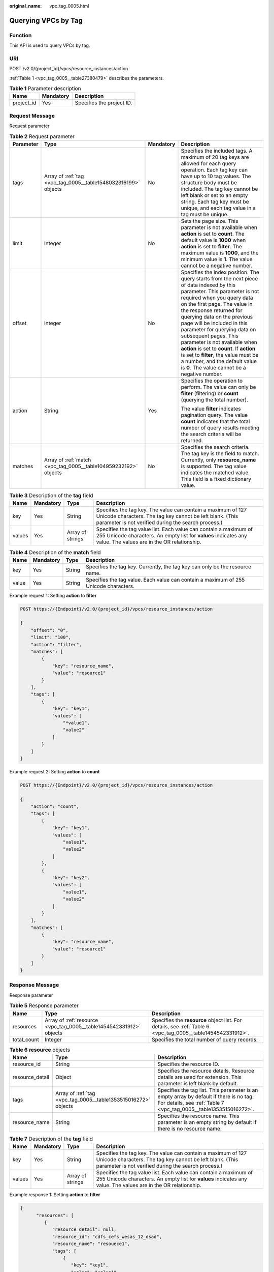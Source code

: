 :original_name: vpc_tag_0005.html

.. _vpc_tag_0005:

Querying VPCs by Tag
====================

Function
--------

This API is used to query VPCs by tag.

URI
---

POST /v2.0/{project_id}/vpcs/resource_instances/action

:ref:`Table 1 <vpc_tag_0005__table27380479>` describes the parameters.

.. _vpc_tag_0005__table27380479:

.. table:: **Table 1** Parameter description

   ========== ========= =========================
   Name       Mandatory Description
   ========== ========= =========================
   project_id Yes       Specifies the project ID.
   ========== ========= =========================

Request Message
---------------

Request parameter

.. table:: **Table 2** Request parameter

   +-----------------+-----------------------------------------------------------------+-----------------+---------------------------------------------------------------------------------------------------------------------------------------------------------------------------------------------------------------------------------------------------------------------------------------------------------------------------------------------------------------------------------------------------------------------------------------------------------------------------------------------------------------------------------------------+
   | Parameter       | Type                                                            | Mandatory       | Description                                                                                                                                                                                                                                                                                                                                                                                                                                                                                                                                 |
   +=================+=================================================================+=================+=============================================================================================================================================================================================================================================================================================================================================================================================================================================================================================================================================+
   | tags            | Array of :ref:`tag <vpc_tag_0005__table1548032316199>` objects  | No              | Specifies the included tags. A maximum of 20 tag keys are allowed for each query operation. Each tag key can have up to 10 tag values. The structure body must be included. The tag key cannot be left blank or set to an empty string. Each tag key must be unique, and each tag value in a tag must be unique.                                                                                                                                                                                                                            |
   +-----------------+-----------------------------------------------------------------+-----------------+---------------------------------------------------------------------------------------------------------------------------------------------------------------------------------------------------------------------------------------------------------------------------------------------------------------------------------------------------------------------------------------------------------------------------------------------------------------------------------------------------------------------------------------------+
   | limit           | Integer                                                         | No              | Sets the page size. This parameter is not available when **action** is set to **count**. The default value is **1000** when **action** is set to **filter**. The maximum value is **1000**, and the minimum value is **1**. The value cannot be a negative number.                                                                                                                                                                                                                                                                          |
   +-----------------+-----------------------------------------------------------------+-----------------+---------------------------------------------------------------------------------------------------------------------------------------------------------------------------------------------------------------------------------------------------------------------------------------------------------------------------------------------------------------------------------------------------------------------------------------------------------------------------------------------------------------------------------------------+
   | offset          | Integer                                                         | No              | Specifies the index position. The query starts from the next piece of data indexed by this parameter. This parameter is not required when you query data on the first page. The value in the response returned for querying data on the previous page will be included in this parameter for querying data on subsequent pages. This parameter is not available when **action** is set to **count**. If **action** is set to **filter**, the value must be a number, and the default value is **0**. The value cannot be a negative number. |
   +-----------------+-----------------------------------------------------------------+-----------------+---------------------------------------------------------------------------------------------------------------------------------------------------------------------------------------------------------------------------------------------------------------------------------------------------------------------------------------------------------------------------------------------------------------------------------------------------------------------------------------------------------------------------------------------+
   | action          | String                                                          | Yes             | Specifies the operation to perform. The value can only be **filter** (filtering) or **count** (querying the total number).                                                                                                                                                                                                                                                                                                                                                                                                                  |
   |                 |                                                                 |                 |                                                                                                                                                                                                                                                                                                                                                                                                                                                                                                                                             |
   |                 |                                                                 |                 | The value **filter** indicates pagination query. The value **count** indicates that the total number of query results meeting the search criteria will be returned.                                                                                                                                                                                                                                                                                                                                                                         |
   +-----------------+-----------------------------------------------------------------+-----------------+---------------------------------------------------------------------------------------------------------------------------------------------------------------------------------------------------------------------------------------------------------------------------------------------------------------------------------------------------------------------------------------------------------------------------------------------------------------------------------------------------------------------------------------------+
   | matches         | Array of :ref:`match <vpc_tag_0005__table104959232192>` objects | No              | Specifies the search criteria. The tag key is the field to match. Currently, only **resource_name** is supported. The tag value indicates the matched value. This field is a fixed dictionary value.                                                                                                                                                                                                                                                                                                                                        |
   +-----------------+-----------------------------------------------------------------+-----------------+---------------------------------------------------------------------------------------------------------------------------------------------------------------------------------------------------------------------------------------------------------------------------------------------------------------------------------------------------------------------------------------------------------------------------------------------------------------------------------------------------------------------------------------------+

.. _vpc_tag_0005__table1548032316199:

.. table:: **Table 3** Description of the **tag** field

   +--------+-----------+------------------+------------------------------------------------------------------------------------------------------------------------------------------------------------------------------------+
   | Name   | Mandatory | Type             | Description                                                                                                                                                                        |
   +========+===========+==================+====================================================================================================================================================================================+
   | key    | Yes       | String           | Specifies the tag key. The value can contain a maximum of 127 Unicode characters. The tag key cannot be left blank. (This parameter is not verified during the search process.)    |
   +--------+-----------+------------------+------------------------------------------------------------------------------------------------------------------------------------------------------------------------------------+
   | values | Yes       | Array of strings | Specifies the tag value list. Each value can contain a maximum of 255 Unicode characters. An empty list for **values** indicates any value. The values are in the OR relationship. |
   +--------+-----------+------------------+------------------------------------------------------------------------------------------------------------------------------------------------------------------------------------+

.. _vpc_tag_0005__table104959232192:

.. table:: **Table 4** Description of the **match** field

   +-------+-----------+--------+--------------------------------------------------------------------------------------+
   | Name  | Mandatory | Type   | Description                                                                          |
   +=======+===========+========+======================================================================================+
   | key   | Yes       | String | Specifies the tag key. Currently, the tag key can only be the resource name.         |
   +-------+-----------+--------+--------------------------------------------------------------------------------------+
   | value | Yes       | String | Specifies the tag value. Each value can contain a maximum of 255 Unicode characters. |
   +-------+-----------+--------+--------------------------------------------------------------------------------------+

Example request 1: Setting **action** to **filter**

.. code-block:: text

   POST https://{Endpoint}/v2.0/{project_id}/vpcs/resource_instances/action

   {
       "offset": "0",
       "limit": "100",
       "action": "filter",
       "matches": [
           {
               "key": "resource_name",
               "value": "resource1"
           }
       ],
       "tags": [
           {
               "key": "key1",
               "values": [
                   "*value1",
                   "value2"
               ]
           }
       ]
   }

Example request 2: Setting **action** to **count**

.. code-block:: text

   POST https://{Endpoint}/v2.0/{project_id}/vpcs/resource_instances/action

   {
       "action": "count",
       "tags": [
           {
               "key": "key1",
               "values": [
                   "value1",
                   "value2"
               ]
           },
           {
               "key": "key2",
               "values": [
                   "value1",
                   "value2"
               ]
           }
       ],
       "matches": [
           {
               "key": "resource_name",
               "value": "resource1"
           }
       ]
   }

Response Message
----------------

Response parameter

.. table:: **Table 5** Response parameter

   +-------------+---------------------------------------------------------------------+-------------------------------------------------------------------------------------------------------------+
   | Name        | Type                                                                | Description                                                                                                 |
   +=============+=====================================================================+=============================================================================================================+
   | resources   | Array of :ref:`resource <vpc_tag_0005__table1454542331912>` objects | Specifies the **resource** object list. For details, see :ref:`Table 6 <vpc_tag_0005__table1454542331912>`. |
   +-------------+---------------------------------------------------------------------+-------------------------------------------------------------------------------------------------------------+
   | total_count | Integer                                                             | Specifies the total number of query records.                                                                |
   +-------------+---------------------------------------------------------------------+-------------------------------------------------------------------------------------------------------------+

.. _vpc_tag_0005__table1454542331912:

.. table:: **Table 6** **resource** objects

   +-----------------+----------------------------------------------------------------+-------------------------------------------------------------------------------------------------------------------------------------------------------------+
   | Name            | Type                                                           | Description                                                                                                                                                 |
   +=================+================================================================+=============================================================================================================================================================+
   | resource_id     | String                                                         | Specifies the resource ID.                                                                                                                                  |
   +-----------------+----------------------------------------------------------------+-------------------------------------------------------------------------------------------------------------------------------------------------------------+
   | resource_detail | Object                                                         | Specifies the resource details. Resource details are used for extension. This parameter is left blank by default.                                           |
   +-----------------+----------------------------------------------------------------+-------------------------------------------------------------------------------------------------------------------------------------------------------------+
   | tags            | Array of :ref:`tag <vpc_tag_0005__table1353515016272>` objects | Specifies the tag list. This parameter is an empty array by default if there is no tag. For details, see :ref:`Table 7 <vpc_tag_0005__table1353515016272>`. |
   +-----------------+----------------------------------------------------------------+-------------------------------------------------------------------------------------------------------------------------------------------------------------+
   | resource_name   | String                                                         | Specifies the resource name. This parameter is an empty string by default if there is no resource name.                                                     |
   +-----------------+----------------------------------------------------------------+-------------------------------------------------------------------------------------------------------------------------------------------------------------+

.. _vpc_tag_0005__table1353515016272:

.. table:: **Table 7** Description of the **tag** field

   +--------+-----------+------------------+------------------------------------------------------------------------------------------------------------------------------------------------------------------------------------+
   | Name   | Mandatory | Type             | Description                                                                                                                                                                        |
   +========+===========+==================+====================================================================================================================================================================================+
   | key    | Yes       | String           | Specifies the tag key. The value can contain a maximum of 127 Unicode characters. The tag key cannot be left blank. (This parameter is not verified during the search process.)    |
   +--------+-----------+------------------+------------------------------------------------------------------------------------------------------------------------------------------------------------------------------------+
   | values | Yes       | Array of strings | Specifies the tag value list. Each value can contain a maximum of 255 Unicode characters. An empty list for **values** indicates any value. The values are in the OR relationship. |
   +--------+-----------+------------------+------------------------------------------------------------------------------------------------------------------------------------------------------------------------------------+

Example response 1: Setting **action** to **filter**

.. code-block::

   {
         "resources": [
            {
               "resource_detail": null,
               "resource_id": "cdfs_cefs_wesas_12_dsad",
               "resource_name": "resouece1",
               "tags": [
                   {
                      "key": "key1",
                      "value": "value1"
                   },
                   {
                      "key": "key2",
                      "value": "value1"
                   }
                ]
            }
          ],
         "total_count": 1000
   }


Example response 2: Setting **action** to **count**

.. code-block::

   {
          "total_count": 1000
   }

Status Code
-----------

See :ref:`Status Codes <vpc_api_0002>`.

Error Code
----------

See :ref:`Error Codes <vpc_api_0003>`.
